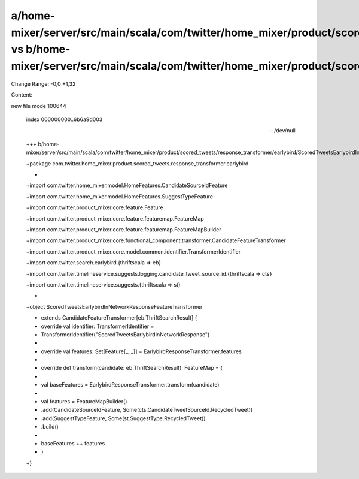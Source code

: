 a/home-mixer/server/src/main/scala/com/twitter/home_mixer/product/scored_tweets/response_transformer/earlybird/ScoredTweetsEarlybirdInNetworkResponseFeatureTransformer.scala vs b/home-mixer/server/src/main/scala/com/twitter/home_mixer/product/scored_tweets/response_transformer/earlybird/ScoredTweetsEarlybirdInNetworkResponseFeatureTransformer.scala
==================================================

Change Range: -0,0 +1,32

Content:

::

new file mode 100644
  
  index 000000000..6b6a9d003
  
  --- /dev/null
  
  +++ b/home-mixer/server/src/main/scala/com/twitter/home_mixer/product/scored_tweets/response_transformer/earlybird/ScoredTweetsEarlybirdInNetworkResponseFeatureTransformer.scala
  
  +package com.twitter.home_mixer.product.scored_tweets.response_transformer.earlybird
  
  +
  
  +import com.twitter.home_mixer.model.HomeFeatures.CandidateSourceIdFeature
  
  +import com.twitter.home_mixer.model.HomeFeatures.SuggestTypeFeature
  
  +import com.twitter.product_mixer.core.feature.Feature
  
  +import com.twitter.product_mixer.core.feature.featuremap.FeatureMap
  
  +import com.twitter.product_mixer.core.feature.featuremap.FeatureMapBuilder
  
  +import com.twitter.product_mixer.core.functional_component.transformer.CandidateFeatureTransformer
  
  +import com.twitter.product_mixer.core.model.common.identifier.TransformerIdentifier
  
  +import com.twitter.search.earlybird.{thriftscala => eb}
  
  +import com.twitter.timelineservice.suggests.logging.candidate_tweet_source_id.{thriftscala => cts}
  
  +import com.twitter.timelineservice.suggests.{thriftscala => st}
  
  +
  
  +object ScoredTweetsEarlybirdInNetworkResponseFeatureTransformer
  
  +    extends CandidateFeatureTransformer[eb.ThriftSearchResult] {
  
  +  override val identifier: TransformerIdentifier =
  
  +    TransformerIdentifier("ScoredTweetsEarlybirdInNetworkResponse")
  
  +
  
  +  override val features: Set[Feature[_, _]] = EarlybirdResponseTransformer.features
  
  +
  
  +  override def transform(candidate: eb.ThriftSearchResult): FeatureMap = {
  
  +
  
  +    val baseFeatures = EarlybirdResponseTransformer.transform(candidate)
  
  +
  
  +    val features = FeatureMapBuilder()
  
  +      .add(CandidateSourceIdFeature, Some(cts.CandidateTweetSourceId.RecycledTweet))
  
  +      .add(SuggestTypeFeature, Some(st.SuggestType.RecycledTweet))
  
  +      .build()
  
  +
  
  +    baseFeatures ++ features
  
  +  }
  
  +}
  
